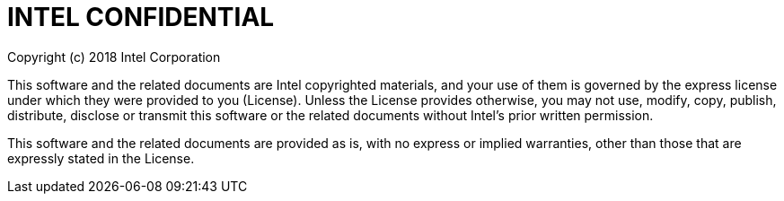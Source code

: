 # INTEL CONFIDENTIAL

Copyright (c) 2018 Intel Corporation

This software and the related documents are Intel copyrighted materials, and
your use of them is governed by the express license under which they were
provided to you (License). Unless the License provides otherwise, you may not
use, modify, copy, publish, distribute, disclose or transmit this software or
the related documents without Intel's prior written permission.

This software and the related documents are provided as is, with no express or
implied warranties, other than those that are expressly stated in the License.
